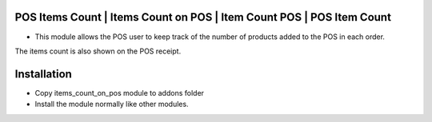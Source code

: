 POS Items Count | Items Count on POS | Item Count POS | POS Item Count
================================================================================
- This module allows the POS user to keep track of the number of products added to the POS in each order. 
The items count is also shown on the POS receipt.

Installation
============
- Copy items_count_on_pos module to addons folder
- Install the module normally like other modules.